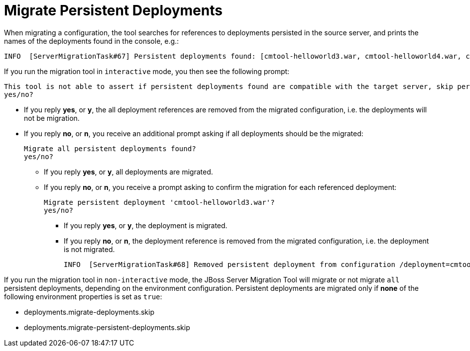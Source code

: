 = Migrate Persistent Deployments

When migrating a configuration, the tool searches for references to deployments persisted in the source server, and prints the names of the deployments found in the console, e.g.:

[source,options="nowrap"]
----
INFO  [ServerMigrationTask#67] Persistent deployments found: [cmtool-helloworld3.war, cmtool-helloworld4.war, cmtool-helloworld2.war, cmtool-helloworld1.war]
----

If you run the migration tool in `interactive` mode, you then see the following prompt:
[source,options="nowrap"]
----
This tool is not able to assert if persistent deployments found are compatible with the target server, skip persistent deployments migration?
yes/no?
----

* If you reply *yes*, or *y*, the all deployment references are removed from the migrated configuration, i.e. the deployments will not be migration.
* If you reply *no*, or *n*, you receive an additional prompt asking if all deployments should be the migrated:
+
[source,options="nowrap"]
----
Migrate all persistent deployments found?
yes/no?
----

** If you reply *yes*, or *y*, all deployments are migrated.
** If you reply *no*, or *n*, you receive a prompt asking to confirm the migration for each referenced deployment:
+
[source,options="nowrap"]
----
Migrate persistent deployment 'cmtool-helloworld3.war'?
yes/no?
----
*** If you reply *yes*, or *y*, the deployment is migrated.
*** If you reply *no*, or *n*, the deployment reference is removed from the migrated configuration, i.e. the deployment is not migrated.
+
[source,options="nowrap"]
----
INFO  [ServerMigrationTask#68] Removed persistent deployment from configuration /deployment=cmtool-helloworld3.war
----

If you run the migration tool in `non-interactive` mode, the JBoss Server Migration Tool will migrate or not migrate `all` persistent deployments, depending on the environment configuration.
Persistent deployments are migrated only if *none* of the following environment properties is set as `true`:

* deployments.migrate-deployments.skip
* deployments.migrate-persistent-deployments.skip
